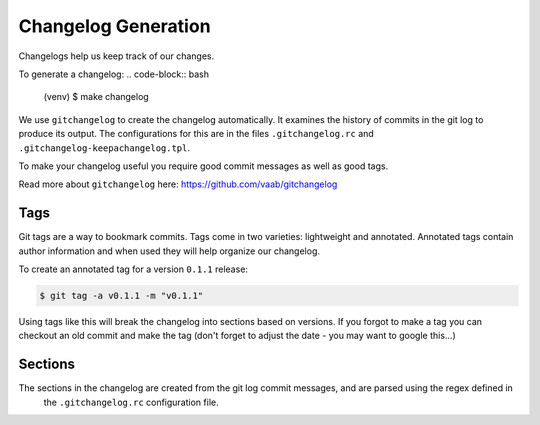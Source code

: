 Changelog Generation
====================
Changelogs help us keep track of our changes.

To generate a changelog:
.. code-block:: bash

    (venv) $ make changelog

We use ``gitchangelog`` to create the changelog automatically.
It examines the history of commits in the git log to produce its output.
The configurations for this are in the files ``.gitchangelog.rc`` and ``.gitchangelog-keepachangelog.tpl``.

To make your changelog useful you require good commit messages as well as good tags.


Read more about ``gitchangelog`` here: `<https://github.com/vaab/gitchangelog>`_


Tags
''''
Git tags are a way to bookmark commits.
Tags come in two varieties: lightweight and annotated.
Annotated tags contain author information and when used they will help organize our changelog.

To create an annotated tag for a version ``0.1.1`` release:

.. code-block:: bash

    $ git tag -a v0.1.1 -m "v0.1.1"

Using tags like this will break the changelog into sections based on versions.
If you forgot to make a tag you can checkout an old commit and make the tag (don't forget to adjust the date - you may want to google this...)

Sections
''''''''
The sections in the changelog are created from the git log commit messages, and are parsed using the regex defined in
 the ``.gitchangelog.rc`` configuration file.
